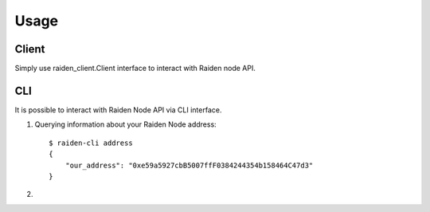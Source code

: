 Usage
=====

Client
------

Simply use raiden_client.Client interface to interact with Raiden node API.

.. code-blok:: python

    from raiden_client import Client

    c = Client()
    c.address()




CLI
---

It is possible to interact with Raiden Node API via CLI interface.


1. Querying information about your Raiden Node address::

    $ raiden-cli address
    {
        "our_address": "0xe59a5927cbB5007ffF0384244354b158464C47d3"
    }


2. 